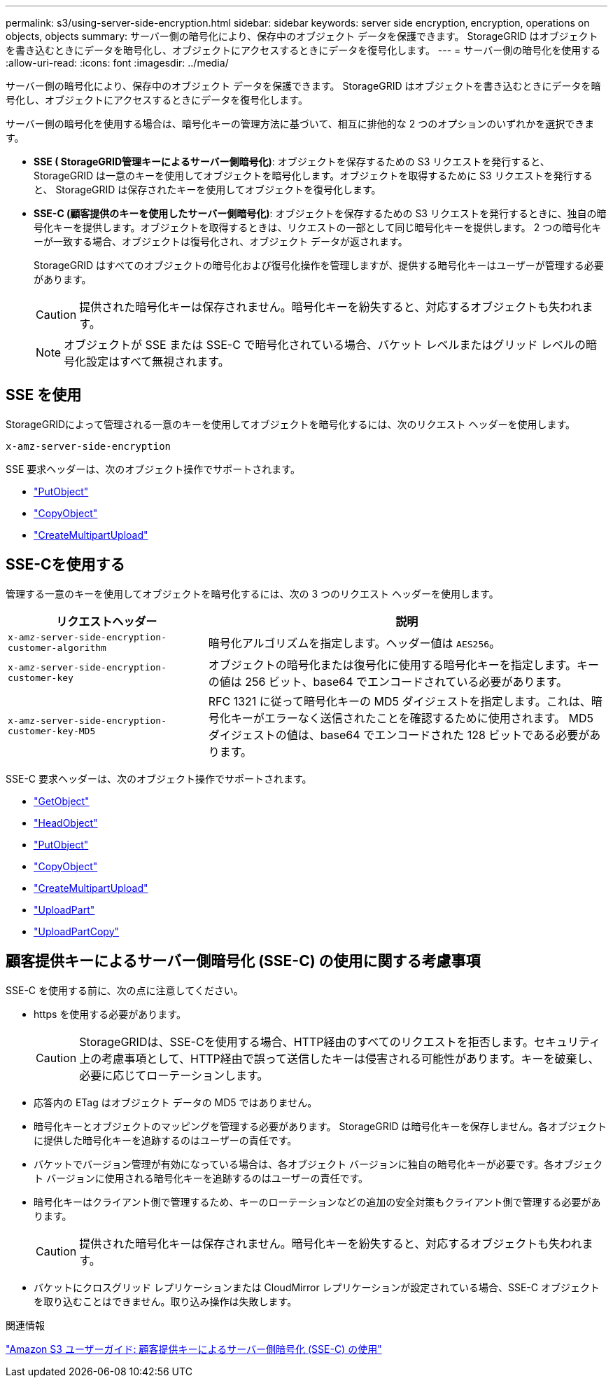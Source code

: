 ---
permalink: s3/using-server-side-encryption.html 
sidebar: sidebar 
keywords: server side encryption, encryption, operations on objects, objects 
summary: サーバー側の暗号化により、保存中のオブジェクト データを保護できます。  StorageGRID はオブジェクトを書き込むときにデータを暗号化し、オブジェクトにアクセスするときにデータを復号化します。 
---
= サーバー側の暗号化を使用する
:allow-uri-read: 
:icons: font
:imagesdir: ../media/


[role="lead"]
サーバー側の暗号化により、保存中のオブジェクト データを保護できます。  StorageGRID はオブジェクトを書き込むときにデータを暗号化し、オブジェクトにアクセスするときにデータを復号化します。

サーバー側の暗号化を使用する場合は、暗号化キーの管理方法に基づいて、相互に排他的な 2 つのオプションのいずれかを選択できます。

* *SSE ( StorageGRID管理キーによるサーバー側暗号化)*: オブジェクトを保存するための S3 リクエストを発行すると、 StorageGRID は一意のキーを使用してオブジェクトを暗号化します。オブジェクトを取得するために S3 リクエストを発行すると、 StorageGRID は保存されたキーを使用してオブジェクトを復号化します。
* *SSE-C (顧客提供のキーを使用したサーバー側暗号化)*: オブジェクトを保存するための S3 リクエストを発行するときに、独自の暗号化キーを提供します。オブジェクトを取得するときは、リクエストの一部として同じ暗号化キーを提供します。  2 つの暗号化キーが一致する場合、オブジェクトは復号化され、オブジェクト データが返されます。
+
StorageGRID はすべてのオブジェクトの暗号化および復号化操作を管理しますが、提供する暗号化キーはユーザーが管理する必要があります。

+

CAUTION: 提供された暗号化キーは保存されません。暗号化キーを紛失すると、対応するオブジェクトも失われます。

+

NOTE: オブジェクトが SSE または SSE-C で暗号化されている場合、バケット レベルまたはグリッド レベルの暗号化設定はすべて無視されます。





== SSE を使用

StorageGRIDによって管理される一意のキーを使用してオブジェクトを暗号化するには、次のリクエスト ヘッダーを使用します。

`x-amz-server-side-encryption`

SSE 要求ヘッダーは、次のオブジェクト操作でサポートされます。

* link:put-object.html["PutObject"]
* link:put-object-copy.html["CopyObject"]
* link:initiate-multipart-upload.html["CreateMultipartUpload"]




== SSE-Cを使用する

管理する一意のキーを使用してオブジェクトを暗号化するには、次の 3 つのリクエスト ヘッダーを使用します。

[cols="1a,2a"]
|===
| リクエストヘッダー | 説明 


 a| 
`x-amz-server-side​-encryption​-customer-algorithm`
 a| 
暗号化アルゴリズムを指定します。ヘッダー値は `AES256`。



 a| 
`x-amz-server-side​-encryption​-customer-key`
 a| 
オブジェクトの暗号化または復号化に使用する暗号化キーを指定します。キーの値は 256 ビット、base64 でエンコードされている必要があります。



 a| 
`x-amz-server-side​-encryption​-customer-key-MD5`
 a| 
RFC 1321 に従って暗号化キーの MD5 ダイジェストを指定します。これは、暗号化キーがエラーなく送信されたことを確認するために使用されます。  MD5 ダイジェストの値は、base64 でエンコードされた 128 ビットである必要があります。

|===
SSE-C 要求ヘッダーは、次のオブジェクト操作でサポートされます。

* link:get-object.html["GetObject"]
* link:head-object.html["HeadObject"]
* link:put-object.html["PutObject"]
* link:put-object-copy.html["CopyObject"]
* link:initiate-multipart-upload.html["CreateMultipartUpload"]
* link:upload-part.html["UploadPart"]
* link:upload-part-copy.html["UploadPartCopy"]




== 顧客提供キーによるサーバー側暗号化 (SSE-C) の使用に関する考慮事項

SSE-C を使用する前に、次の点に注意してください。

* https を使用する必要があります。
+

CAUTION: StorageGRIDは、SSE-Cを使用する場合、HTTP経由のすべてのリクエストを拒否します。セキュリティ上の考慮事項として、HTTP経由で誤って送信したキーは侵害される可能性があります。キーを破棄し、必要に応じてローテーションします。

* 応答内の ETag はオブジェクト データの MD5 ではありません。
* 暗号化キーとオブジェクトのマッピングを管理する必要があります。 StorageGRID は暗号化キーを保存しません。各オブジェクトに提供した暗号化キーを追跡するのはユーザーの責任です。
* バケットでバージョン管理が有効になっている場合は、各オブジェクト バージョンに独自の暗号化キーが必要です。各オブジェクト バージョンに使用される暗号化キーを追跡するのはユーザーの責任です。
* 暗号化キーはクライアント側で管理するため、キーのローテーションなどの追加の安全対策もクライアント側で管理する必要があります。
+

CAUTION: 提供された暗号化キーは保存されません。暗号化キーを紛失すると、対応するオブジェクトも失われます。

* バケットにクロスグリッド レプリケーションまたは CloudMirror レプリケーションが設定されている場合、SSE-C オブジェクトを取り込むことはできません。取り込み操作は失敗します。


.関連情報
https://docs.aws.amazon.com/AmazonS3/latest/dev/ServerSideEncryptionCustomerKeys.html["Amazon S3 ユーザーガイド: 顧客提供キーによるサーバー側暗号化 (SSE-C) の使用"^]
